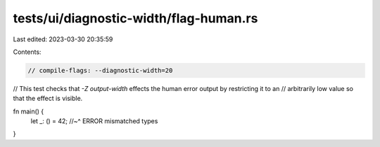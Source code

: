tests/ui/diagnostic-width/flag-human.rs
=======================================

Last edited: 2023-03-30 20:35:59

Contents:

.. code-block:: rs

    // compile-flags: --diagnostic-width=20

// This test checks that `-Z output-width` effects the human error output by restricting it to an
// arbitrarily low value so that the effect is visible.

fn main() {
    let _: () = 42;
    //~^ ERROR mismatched types
}


